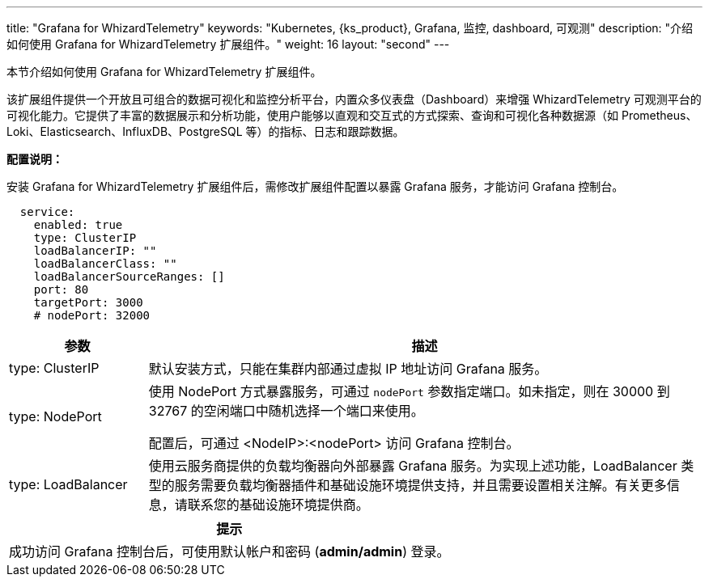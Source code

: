 ---
title: "Grafana for WhizardTelemetry"
keywords: "Kubernetes, {ks_product}, Grafana, 监控, dashboard, 可观测"
description: "介绍如何使用 Grafana for WhizardTelemetry 扩展组件。"
weight: 16
layout: "second"
---

本节介绍如何使用 Grafana for WhizardTelemetry 扩展组件。

该扩展组件提供一个开放且可组合的数据可视化和监控分析平台，内置众多仪表盘（Dashboard）来增强 WhizardTelemetry 可观测平台的可视化能力。它提供了丰富的数据展示和分析功能，使用户能够以直观和交互式的方式探索、查询和可视化各种数据源（如 Prometheus、Loki、Elasticsearch、InfluxDB、PostgreSQL 等）的指标、日志和跟踪数据。

**配置说明：**

安装 Grafana for WhizardTelemetry 扩展组件后，需修改扩展组件配置以暴露 Grafana 服务，才能访问 Grafana 控制台。

[,yaml]
----
  service:
    enabled: true
    type: ClusterIP
    loadBalancerIP: ""
    loadBalancerClass: ""
    loadBalancerSourceRanges: []
    port: 80
    targetPort: 3000
    # nodePort: 32000
----

[%header,cols="1a,4a"]
|===
|参数 |描述
|type: ClusterIP  |默认安装方式，只能在集群内部通过虚拟 IP 地址访问 Grafana 服务。

|type: NodePort  |使用 NodePort 方式暴露服务，可通过 `nodePort` 参数指定端口。如未指定，则在 30000 到 32767 的空闲端口中随机选择一个端口来使用。

配置后，可通过 <NodeIP>:<nodePort> 访问 Grafana 控制台。

|type: LoadBalancer |使用云服务商提供的负载均衡器向外部暴露 Grafana 服务。为实现上述功能，LoadBalancer 类型的服务需要负载均衡器插件和基础设施环境提供支持，并且需要设置相关注解。有关更多信息，请联系您的基础设施环境提供商。
|===

// include::../../../../_custom-en/clusterManagement/services/services-oper-editServiceExternalAccessSettings.adoc[]

// [.admon.note,cols="a"]
// |===
// |说明

// |
// 有关各种服务类型的配置方法，请参阅link:https://kubernetes.io/zh-cn/docs/concepts/services-networking/service/#publishing-services-service-types[服务类型]。
// |===

[.admon.tip,cols="a"]
|===
|提示

|
成功访问 Grafana 控制台后，可使用默认帐户和密码 (**admin/admin**) 登录。
|===